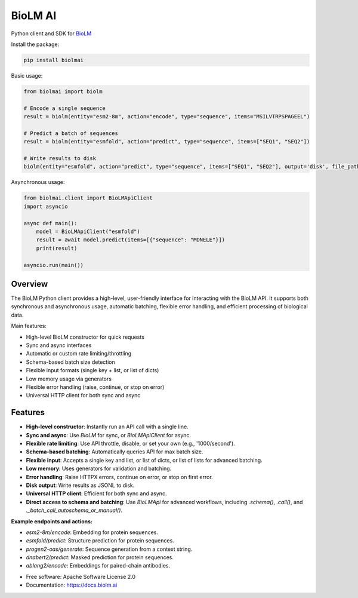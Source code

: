 ========
BioLM AI
========


.. image:: https://img.shields.io/pypi/v/biolmai.svg
        :target: https://pypi.python.org/pypi/biolmai

.. image:: https://api.travis-ci.com/BioLM/py-biolm.svg?branch=production
        :target: https://travis-ci.org/github/BioLM/py-biolm

.. image:: https://readthedocs.org/projects/biolm-ai/badge/?version=latest
        :target: https://biolm-ai.readthedocs.io/en/latest/?version=latest
        :alt: Documentation Status




Python client and SDK for `BioLM <https://biolm.ai>`_

Install the package:

.. code-block:: bash

    pip install biolmai

Basic usage:

.. code-block:: python

    from biolmai import biolm

    # Encode a single sequence
    result = biolm(entity="esm2-8m", action="encode", type="sequence", items="MSILVTRPSPAGEEL")

    # Predict a batch of sequences
    result = biolm(entity="esmfold", action="predict", type="sequence", items=["SEQ1", "SEQ2"])

    # Write results to disk
    biolm(entity="esmfold", action="predict", type="sequence", items=["SEQ1", "SEQ2"], output='disk', file_path="results.jsonl")

Asynchronous usage:

.. code-block:: python

    from biolmai.client import BioLMApiClient
    import asyncio

    async def main():
        model = BioLMApiClient("esmfold")
        result = await model.predict(items=[{"sequence": "MDNELE"}])
        print(result)

    asyncio.run(main())

Overview
========

The BioLM Python client provides a high-level, user-friendly interface for interacting with the BioLM API. It supports both synchronous and asynchronous usage, automatic batching, flexible error handling, and efficient processing of biological data.

Main features:

- High-level BioLM constructor for quick requests
- Sync and async interfaces
- Automatic or custom rate limiting/throttling
- Schema-based batch size detection
- Flexible input formats (single key + list, or list of dicts)
- Low memory usage via generators
- Flexible error handling (raise, continue, or stop on error)
- Universal HTTP client for both sync and async

Features
========

- **High-level constructor**: Instantly run an API call with a single line.
- **Sync and async**: Use `BioLM` for sync, or `BioLMApiClient` for async.
- **Flexible rate limiting**: Use API throttle, disable, or set your own (e.g., '1000/second').
- **Schema-based batching**: Automatically queries API for max batch size.
- **Flexible input**: Accepts a single key and list, or list of dicts, or list of lists for advanced batching.
- **Low memory**: Uses generators for validation and batching.
- **Error handling**: Raise HTTPX errors, continue on error, or stop on first error.
- **Disk output**: Write results as JSONL to disk.
- **Universal HTTP client**: Efficient for both sync and async.
- **Direct access to schema and batching**: Use `BioLMApi` for advanced workflows, including `.schema()`, `.call()`, and `._batch_call_autoschema_or_manual()`.

**Example endpoints and actions:**

- `esm2-8m/encode`: Embedding for protein sequences.
- `esmfold/predict`: Structure prediction for protein sequences.
- `progen2-oas/generate`: Sequence generation from a context string.
- `dnabert2/predict`: Masked prediction for protein sequences.
- `ablang2/encode`: Embeddings for paired-chain antibodies.

* Free software: Apache Software License 2.0
* Documentation: https://docs.biolm.ai